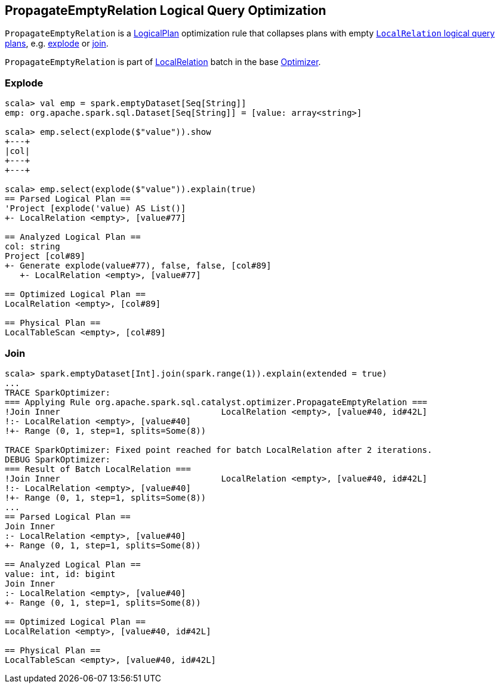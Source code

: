 == [[PropagateEmptyRelation]] PropagateEmptyRelation Logical Query Optimization

`PropagateEmptyRelation` is a link:spark-sql-LogicalPlan.adoc[LogicalPlan] optimization rule that collapses plans with empty link:spark-sql-LogicalPlan-LocalRelation.adoc[`LocalRelation` logical query plans], e.g. <<explode, explode>> or <<join, join>>.

`PropagateEmptyRelation` is part of link:spark-sql-Optimizer.adoc#LocalRelation[LocalRelation] batch in the base link:spark-sql-Optimizer.adoc[Optimizer].

=== [[explode]] Explode

[source, scala]
----
scala> val emp = spark.emptyDataset[Seq[String]]
emp: org.apache.spark.sql.Dataset[Seq[String]] = [value: array<string>]

scala> emp.select(explode($"value")).show
+---+
|col|
+---+
+---+

scala> emp.select(explode($"value")).explain(true)
== Parsed Logical Plan ==
'Project [explode('value) AS List()]
+- LocalRelation <empty>, [value#77]

== Analyzed Logical Plan ==
col: string
Project [col#89]
+- Generate explode(value#77), false, false, [col#89]
   +- LocalRelation <empty>, [value#77]

== Optimized Logical Plan ==
LocalRelation <empty>, [col#89]

== Physical Plan ==
LocalTableScan <empty>, [col#89]
----

=== [[join]] Join

[source, scala]
----
scala> spark.emptyDataset[Int].join(spark.range(1)).explain(extended = true)
...
TRACE SparkOptimizer:
=== Applying Rule org.apache.spark.sql.catalyst.optimizer.PropagateEmptyRelation ===
!Join Inner                                LocalRelation <empty>, [value#40, id#42L]
!:- LocalRelation <empty>, [value#40]
!+- Range (0, 1, step=1, splits=Some(8))

TRACE SparkOptimizer: Fixed point reached for batch LocalRelation after 2 iterations.
DEBUG SparkOptimizer:
=== Result of Batch LocalRelation ===
!Join Inner                                LocalRelation <empty>, [value#40, id#42L]
!:- LocalRelation <empty>, [value#40]
!+- Range (0, 1, step=1, splits=Some(8))
...
== Parsed Logical Plan ==
Join Inner
:- LocalRelation <empty>, [value#40]
+- Range (0, 1, step=1, splits=Some(8))

== Analyzed Logical Plan ==
value: int, id: bigint
Join Inner
:- LocalRelation <empty>, [value#40]
+- Range (0, 1, step=1, splits=Some(8))

== Optimized Logical Plan ==
LocalRelation <empty>, [value#40, id#42L]

== Physical Plan ==
LocalTableScan <empty>, [value#40, id#42L]
----

